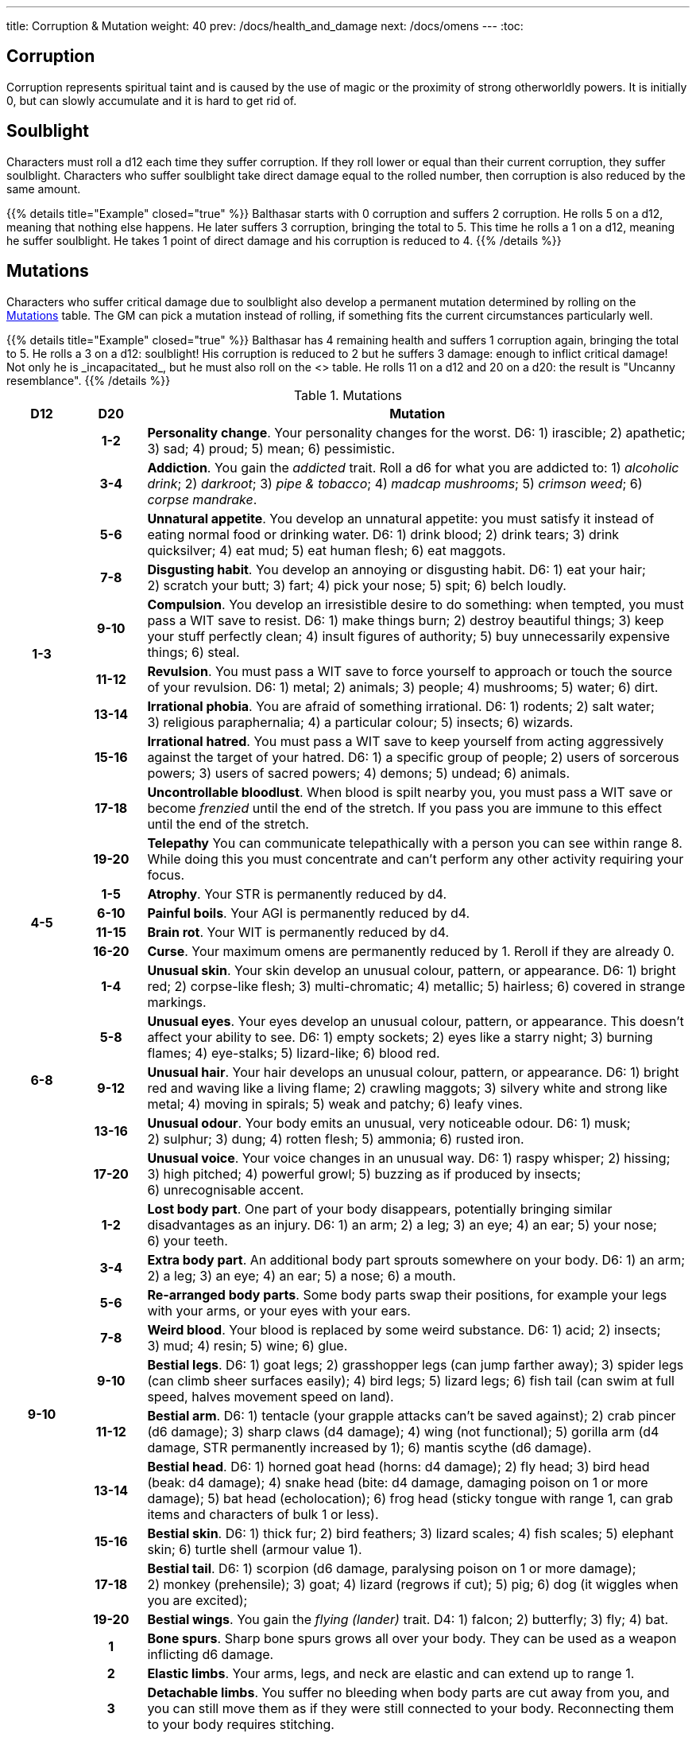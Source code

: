 ---
title: Corruption & Mutation
weight: 40
prev: /docs/health_and_damage
next: /docs/omens
---
:toc:

== Corruption

Corruption represents spiritual taint and is caused by the use of magic or the proximity of strong otherworldly powers.
It is initially 0, but can slowly accumulate and it is hard to get rid of.


== Soulblight

Characters must roll a d12 each time they suffer corruption.
If they roll lower or equal than their current corruption, they suffer soulblight.
Characters who suffer soulblight take direct damage equal to the rolled number, then corruption is also reduced by the same amount.

++++
{{% details title="Example" closed="true" %}}

Balthasar starts with 0 corruption and suffers 2 corruption.
He rolls 5 on a d12, meaning that nothing else happens.

He later suffers 3 corruption, bringing the total to 5.
This time he rolls a 1 on a d12, meaning he suffer soulblight.
He takes 1 point of direct damage and his corruption is reduced to 4.

{{% /details %}}
++++


== Mutations

Characters who suffer critical damage due to soulblight also develop a permanent mutation determined by rolling on the <<tb_mutations>> table.
The GM can pick a mutation instead of rolling, if something fits the current circumstances particularly well.

++++
{{% details title="Example" closed="true" %}}

Balthasar has 4 remaining health and suffers 1 corruption again, bringing the total to 5.
He rolls a 3 on a d12: soulblight!
His corruption is reduced to 2 but he suffers 3 damage: enough to inflict critical damage!
Not only he is _incapacitated_, but he must also roll on the <<tb_mutations>> table.
He rolls 11 on a d12 and 20 on a d20: the result is "Uncanny resemblance".

{{% /details %}}
++++

.Mutations
[[tb_mutations]]
[options='header, unbreakable', cols="^1,^1,<8"]
|===
|D12 |D20 |Mutation

.10+h|1-3

h|1-2 <|
*Personality change*.
Your personality changes for the worst.
D6: 1) irascible; 2) apathetic; 3) sad; 4) proud; 5) mean; 6) pessimistic.

h|3-4 <|
*Addiction*.
You gain the _addicted_ trait.
Roll a d6 for what you are addicted to: 1) _alcoholic drink_; 2) _darkroot_; 3) _pipe & tobacco_; 4) _madcap mushrooms_; 5) _crimson weed_; 6) _corpse mandrake_.

h|5-6 <|
*Unnatural appetite*.
You develop an unnatural appetite: you must satisfy it instead of eating normal food or drinking water.
D6: 1) drink blood; 2) drink tears; 3) drink quicksilver; 4) eat mud; 5) eat human flesh; 6) eat maggots.

h|7-8 <|
*Disgusting habit*.
You develop an annoying or disgusting habit.
D6: 1) eat your hair; 2) scratch your butt; 3) fart; 4) pick your nose; 5) spit; 6) belch loudly.

h|9-10 <|
*Compulsion*.
You develop an irresistible desire to do something: when tempted, you must pass a WIT save to resist.
D6: 1) make things burn; 2) destroy beautiful things; 3) keep your stuff perfectly clean; 4) insult figures of authority; 5) buy unnecessarily expensive things; 6) steal.

h|11-12 <|
*Revulsion*.
You must pass a WIT save to force yourself to approach or touch the source of your revulsion.
D6: 1) metal; 2) animals; 3) people; 4) mushrooms; 5) water; 6) dirt.

h|13-14 <|
*Irrational phobia*.
You are afraid of something irrational.
D6: 1) rodents; 2) salt water; 3) religious paraphernalia; 4) a particular colour; 5) insects; 6) wizards.

h|15-16 <|
*Irrational hatred*.
You must pass a WIT save to keep yourself from acting aggressively against the target of your hatred.
D6: 1) a specific group of people; 2) users of sorcerous powers; 3) users of sacred powers; 4) demons; 5) undead; 6) animals.

h|17-18 <|
*Uncontrollable bloodlust*.
When blood is spilt nearby you, you must pass a WIT save or become _frenzied_ until the end of the stretch.
If you pass you are immune to this effect until the end of the stretch.

h|19-20 <|
*Telepathy*
You can communicate telepathically with a person you can see within range 8.
While doing this you must concentrate and can't perform any other activity requiring your focus.


.4+h|4-5

h|1-5 <|
*Atrophy*.
Your STR is permanently reduced by d4.

h|6-10 <|
*Painful boils*.
Your AGI is permanently reduced by d4.

h|11-15 <|
*Brain rot*.
Your WIT is permanently reduced by d4.

h|16-20 <|
*Curse*.
Your maximum omens are permanently reduced by 1.
Reroll if they are already 0.


.5+h|6-8

h|1-4 <|
*Unusual skin*.
Your skin develop an unusual colour, pattern, or appearance.
D6: 1) bright red; 2) corpse-like flesh; 3) multi-chromatic; 4) metallic; 5) hairless; 6) covered in strange markings.

h|5-8 <|
*Unusual eyes*.
Your eyes develop an unusual colour, pattern, or appearance.
This doesn't affect your ability to see.
D6: 1) empty sockets; 2) eyes like a starry night; 3) burning flames; 4) eye-stalks; 5) lizard-like; 6) blood red.

h|9-12 <|
*Unusual hair*.
Your hair develops an unusual colour, pattern, or appearance.
D6: 1) bright red and waving like a living flame; 2) crawling maggots; 3) silvery white and strong like metal; 4) moving in spirals; 5) weak and patchy; 6) leafy vines.

h|13-16 <|
*Unusual odour*.
Your body emits an unusual, very noticeable odour.
D6: 1) musk; 2) sulphur; 3) dung; 4) rotten flesh; 5) ammonia; 6) rusted iron.

h|17-20 <|
*Unusual voice*.
Your voice changes in an unusual way.
D6: 1) raspy whisper; 2) hissing; 3) high pitched; 4) powerful growl; 5) buzzing as if produced by insects; 6) unrecognisable accent.


.10+h|9-10

h|1-2 <|
*Lost body part*.
One part of your body disappears, potentially bringing similar disadvantages as an injury.
D6: 1) an arm; 2) a leg; 3) an eye; 4) an ear; 5) your nose; 6) your teeth.

h|3-4 <|
*Extra body part*.
An additional body part sprouts somewhere on your body.
D6: 1) an arm; 2) a leg; 3) an eye; 4) an ear; 5) a nose; 6) a mouth.

h|5-6 <|
*Re-arranged body parts*.
Some body parts swap their positions, for example your legs with your arms, or your eyes with your ears.

h|7-8 <|
*Weird blood*.
Your blood is replaced by some weird substance.
D6: 1) acid; 2) insects; 3) mud; 4) resin; 5) wine; 6) glue.

h|9-10 <|
*Bestial legs*.
D6: 1) goat legs; 2) grasshopper legs (can jump farther away); 3) spider legs (can climb sheer surfaces easily); 4) bird legs; 5) lizard legs; 6) fish tail (can swim at full speed, halves movement speed on land).

h|11-12 <|
*Bestial arm*.
D6: 1) tentacle (your grapple attacks can't be saved against); 2) crab pincer (d6 damage); 3) sharp claws (d4 damage); 4) wing (not functional); 5) gorilla arm (d4 damage, STR permanently increased by 1); 6) mantis scythe (d6 damage).

h|13-14 <|
*Bestial head*.
D6: 1) horned goat head (horns: d4 damage); 2) fly head; 3) bird head (beak: d4 damage); 4) snake head (bite: d4 damage, damaging poison on 1 or more damage); 5) bat head (echolocation); 6) frog head (sticky tongue with range 1, can grab items and characters of bulk 1 or less).

h|15-16 <|
*Bestial skin*.
D6: 1) thick fur; 2) bird feathers; 3) lizard scales; 4) fish scales; 5) elephant skin; 6) turtle shell (armour value 1).

h|17-18 <|
*Bestial tail*.
D6: 1) scorpion (d6 damage, paralysing poison on 1 or more damage); 2) monkey (prehensile); 3) goat; 4) lizard (regrows if cut); 5) pig; 6) dog (it wiggles when you are excited);

h|19-20 <|
*Bestial wings*.
You gain the _flying (lander)_ trait.
D4: 1) falcon; 2) butterfly; 3) fly; 4) bat.


.10+h|11

h|1 <|
*Bone spurs*.
Sharp bone spurs grows all over your body.
They can be used as a weapon inflicting d6 damage.

h|2 <|
*Elastic limbs*.
Your arms, legs, and neck are elastic and can extend up to range 1.

h|3 <|
*Detachable limbs*.
You suffer no bleeding when body parts are cut away from you, and you can still move them as if they were still connected to your body.
Reconnecting them to your body requires stitching.

h|4 <|
*Acid secretion*.
You secrete an extremely acid substance.
Any piece of clothing or armour you wear is destroyed within seconds, and you inflict d4 damage per round to characters you grab.

h|5 <|
*Foul secretion*.
You secrete a foul, smelly substance.
Everyone you touch is exposed to a disease.
D6: 1) influence; 2) flux; 3) plague; 4) black gangrene; 5) bloodburn; 6) weeping sores.

h|6 <|
*Skull face*.
Your face turns into a skull.
You cause fear within range 4.

h|7 <|
*Darksight*.
You can see in darkness, but in normal light you can see at most up to range 1.

h|8 <|
*Corrosive vomit*.
Once per day rest, you can vomit a large amount of corrosive liquid.
This is an attack inflicting d6 damage and destroying the equipment of your target.

h|9 <|
*Fire breath*.
Once per day rest, you can breathe a stream of fire.
This is a blast attack inflicting d6 fire damage.

h|10 <|
*Swarm of insects*.
You are constantly accompanied by a swarm of flies, maggots, and cockroaches, swarming around you and molesting anyone trying to harm you.
Enemies attempting to attack you in melee must pass a STR save to be able to hit you.

.10+h|11

h|11 <|
*Evil eye*.
One of your eyes turns black like the night.
You gain the _sorcery_ skill, or your maximum mana is increased by 1 if you already have the skill.
Your sight isn't affected.

h|12 <|
*Eye of the prophet*.
One of your eyes turn milky white like a pearl.
Your maximum omens increase by 1 and you immediately gain 1 omen.
Your sight isn't affected.

h|13 <|
*Boneless*.
Your skeleton leaves your body to live its own life as an undead and you become a soft, boneless organism.
Your STR and AGI are both permanently reduced by d4, but you are able to bend your body in impossible ways.

h|14 <|
*Skeleton*.
Your skin and muscles leave your body, leaving you as a bloody skeleton surrounding your internal organs.
Your become _undead_ and you cause fear within range 4, but your STR and AGI are permanently reduced by d4.

h|15 <|
*Flying head*.
Your head detaches from your body, and from now on you must live as a bodiless flying head.
You gain the _flying (hoverer)_ trait and your STR is permanently halved, besides any other obvious effects such as being unable to hold stuff.

h|16 <|
*Mouth of truth*.
A fanged mouth opens on your neck, which reveals your secrets at the least opportune moments.
It is silenced for a day if it drinks human blood.

h|17 <|
*Sentient tumour*.
A cancerous lump grows somewhere on your body.
It has its own alien intellect and constantly tries to take control over you.
The GM makes a secret WIT roll for you after each rest: on a fail the tumour takes control over your body for a stretch during the next day.
When and how is decided by the GM.
When you die, the tumour detaches from your body and turns into a tiny copy of you, which grows to full size after a week, potentially taking your place in the world.

h|18 <|
*Evil twin*.
A lump detaches from your body and grows into an identical twin, who is however extremely evil and will try to soil your good name in any way possible.

h|19 <|
*Demonic nature*.
You feel that something is different, as if you didn't belong to this world any more.
You become a _demon_.

h|20 <|
*Uncanny resemblance*.
Your appearances changes to match that of another person.

h|12 h|1-20 | *Roll twice*.

|===
